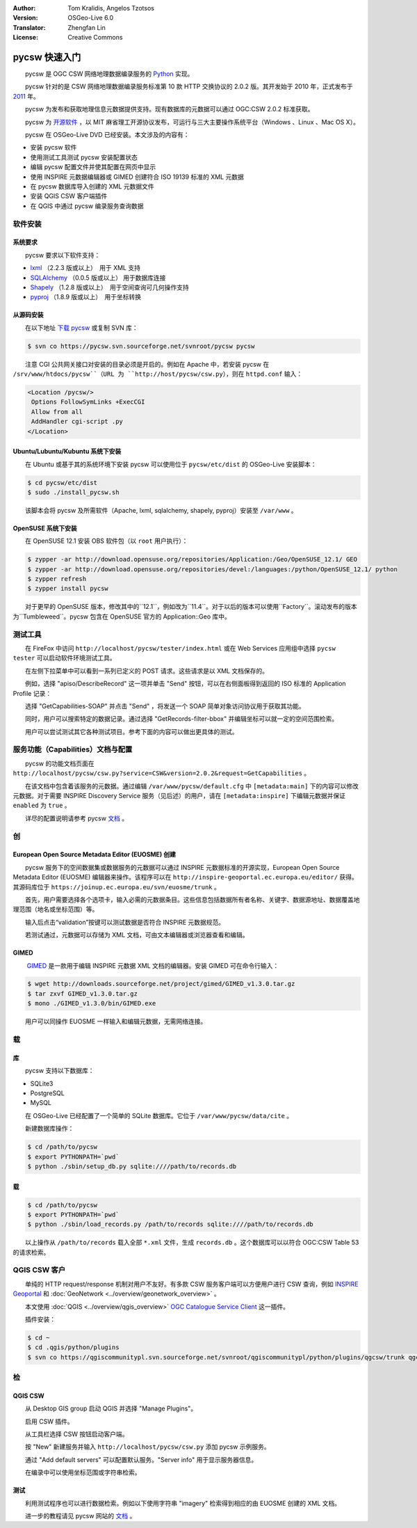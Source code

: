 :Author: Tom Kralidis, Angelos Tzotsos
:Version: OSGeo-Live 6.0
:Translator: Zhengfan Lin
:License: Creative Commons

.. image:: /images/project_logos/logo-pycsw.png
  :scale: 80 %
  :alt: project logo
  :align: right
  :target: http://pycsw.org/

.. image:: /images/logos/OSGeo_project.png
  :scale: 100
  :alt: OSGeo Project
  :align: right
  :target: http://www.osgeo.org

********************************************************************************
pycsw 快速入门
********************************************************************************

　　pycsw 是 OGC CSW 网络地理数据编录服务的 `Python`_ 实现。

　　pycsw 针对的是 CSW 网络地理数据编录服务标准第 10 款 HTTP 交换协议的 2.0.2 版。其开发始于 2010 年，正式发布于 `2011`_ 年。

　　pycsw 为发布和获取地理信息元数据提供支持。现有数据库的元数据可以通过 OGC:CSW 2.0.2 标准获取。

　　pycsw 为 `开源软件`_ ，以 MIT 麻省理工开源协议发布，可运行与三大主要操作系统平台（Windows 、Linux 、Mac OS X）。

　　pycsw 在 OSGeo-Live DVD 已经安装。本文涉及的内容有：

* 安装 pycsw 软件
* 使用测试工具测试 pycsw 安装配置状态
* 编辑 pycsw 配置文件并使其配置在网页中显示
* 使用 INSPIRE 元数据编辑器或 GIMED 创建符合 ISO 19139 标准的 XML 元数据
* 在 pycsw 数据库导入创建的 XML 元数据文件
* 安装 QGIS CSW 客户端插件
* 在 QGIS 中通过 pycsw 编录服务查询数据

软件安装
============

系统要求
-------------------

　　pycsw 要求以下软件支持：

- `lxml`_ （2.2.3 版或以上）　用于 XML 支持
- `SQLAlchemy`_ （0.0.5 版或以上） 用于数据库连接
- `Shapely`_ （1.2.8 版或以上）　用于空间查询可几何操作支持
- `pyproj`_ （1.8.9 版或以上）　用于坐标转换

从源码安装
----------------------

　　在以下地址 `下载 pycsw`_ 或复制 SVN 库：

.. code-block:: bash

  $ svn co https://pycsw.svn.sourceforge.net/svnroot/pycsw pycsw 

　　注意 CGI 公共网关接口对安装的目录必须是开启的。例如在 Apache 中，若安装 pycsw 在 ``/srv/www/htdocs/pycsw``（URL 为 ``http://host/pycsw/csw.py``），则在 ``httpd.conf`` 输入：

.. code-block:: none

  <Location /pycsw/>
   Options FollowSymLinks +ExecCGI
   Allow from all
   AddHandler cgi-script .py
  </Location>

Ubuntu/Lubuntu/Kubuntu 系统下安装
------------------------------------

　　在 Ubuntu 或基于其的系统环境下安装 pycsw 可以使用位于 ``pycsw/etc/dist`` 的 OSGeo-Live 安装脚本：

.. code-block:: bash

  $ cd pycsw/etc/dist
  $ sudo ./install_pycsw.sh

　　该脚本会将 pycsw 及所需软件（Apache, lxml, sqlalchemy, shapely, pyproj）安装至 ``/var/www`` 。

OpenSUSE 系统下安装
----------------------

　　在 OpenSUSE 12.1 安装 OBS 软件包（以 ``root`` 用户执行）：

.. code-block:: bash

  $ zypper -ar http://download.opensuse.org/repositories/Application:/Geo/OpenSUSE_12.1/ GEO
  $ zypper -ar http://download.opensuse.org/repositories/devel:/languages:/python/OpenSUSE_12.1/ python
  $ zypper refresh
  $ zypper install pycsw

　　对于更早的 OpenSUSE 版本，修改其中的``12.1``，例如改为``11.4``。对于以后的版本可以使用``Factory``。滚动发布的版本为``Tumbleweed``。pycsw 包含在 OpenSUSE 官方的 Application::Geo 库中。

测试工具
==================

　　在 FireFox 中访问 ``http://localhost/pycsw/tester/index.html`` 或在 Web Services 应用组中选择 ``pycsw tester`` 可以启动软件环境测试工具。

.. image:: /images/screenshots/1024x768/pycsw_tester_startup.png
  :scale: 75 %

　　在左侧下拉菜单中可以看到一系列已定义的 POST 请求。这些请求是以 XML 文档保存的。

.. image:: /images/screenshots/1024x768/pycsw_tester_selection.png
  :scale: 75 %

　　例如，选择 "apiso/DescribeRecord" 这一项并单击 "Send" 按钮，可以在右侧面板得到返回的 ISO 标准的 Application Profile 记录：

.. image:: /images/screenshots/1024x768/pycsw_tester_describe_apiso_record.png
  :scale: 75 %

　　选择 "GetCapabilities-SOAP" 并点击 "Send" ，将发送一个 SOAP 简单对象访问协议用于获取其功能。

.. image:: /images/screenshots/1024x768/pycsw_tester_soap_capabillities.png
  :scale: 75 %

　　同时，用户可以搜索特定的数据记录。通过选择 "GetRecords-filter-bbox" 并编辑坐标可以就一定的空间范围检索。

.. image:: /images/screenshots/1024x768/pycsw_tester_getrecords_bbox_filter.png
  :scale: 75 %

　　用户可以尝试测试其它各种测试项目。参考下面的内容可以做出更具体的测试。

服务功能（Capabilities）文档与配置
=======================================

　　pycsw 的功能文档页面在 ``http://localhost/pycsw/csw.py?service=CSW&version=2.0.2&request=GetCapabilities`` 。

　　在该文档中包含着该服务的元数据。通过编辑 ``/var/www/pycsw/default.cfg`` 中 ``[metadata:main]`` 下的内容可以修改元数据。对于需要 INSPIRE Discovery Service 服务（见后述）的用户，请在 ``[metadata:inspire]`` 下编辑元数据并保证 ``enabled`` 为 ``true`` 。

　　详尽的配置说明请参考 pycsw `文档`_ 。

创
=================

European Open Source Metadata Editor (EUOSME) 创建
---------------------------------------------------

　　pycsw 服务下的空间数据集或数据服务的元数据可以通过 INSPIRE 元数据标准的开源实现，European Open Source Metadata Editor (EUOSME) 编辑器来操作。该程序可以在 ``http://inspire-geoportal.ec.europa.eu/editor/`` 获得。其源码库位于 ``https://joinup.ec.europa.eu/svn/euosme/trunk`` 。

　　首先，用户需要选择各个选项卡，输入必需的元数据条目。这些信息包括数据所有者名称、关键字、数据源地址、数据覆盖地理范围（地名或坐标范围）等。

.. image:: /images/screenshots/1024x768/pycsw_euosme_metadata_input.png
  :scale: 75 % 

　　输入后点击“validation”按键可以测试数据是否符合 INSPIRE 元数据规范。

.. image:: /images/screenshots/1024x768/pycsw_euosme_save_metadata.png
  :scale: 75 %

　　若测试通过，元数据可以存储为 XML 文档，可由文本编辑器或浏览器查看和编辑。


GIMED
-----------

　　 `GIMED`_ 是一款用于编辑 INSPIRE 元数据 XML 文档的编辑器。安装 GIMED 可在命令行输入：

.. code-block:: bash

  $ wget http://downloads.sourceforge.net/project/gimed/GIMED_v1.3.0.tar.gz
  $ tar zxvf GIMED_v1.3.0.tar.gz
  $ mono ./GIMED_v1.3.0/bin/GIMED.exe

　　用户可以同操作 EUOSME 一样输入和编辑元数据，无需网络连接。

.. image:: /images/screenshots/1024x768/pycsw_gimed.png
  :scale: 75 %


载
================

库
-------------------------

　　pycsw 支持以下数据库：

- SQLite3
- PostgreSQL
- MySQL

　　在 OSGeo-Live 已经配置了一个简单的 SQLite 数据库。它位于 ``/var/www/pycsw/data/cite`` 。

　　新建数据库操作：

.. code-block:: bash

  $ cd /path/to/pycsw
  $ export PYTHONPATH=`pwd`
  $ python ./sbin/setup_db.py sqlite:////path/to/records.db

载
------------------

.. code-block:: bash

  $ cd /path/to/pycsw
  $ export PYTHONPATH=`pwd`
  $ python ./sbin/load_records.py /path/to/records sqlite:////path/to/records.db

　　以上操作从 ``/path/to/records`` 载入全部 ``*.xml`` 文件，生成 ``records.db`` 。这个数据库可以以符合 OGC:CSW Table 53 的请求检索。


QGIS CSW 客户
============================

　　单纯的 HTTP request/response 机制对用户不友好。有多款 CSW 服务客户端可以方便用户进行 CSW 查询，例如 `INSPIRE Geoportal <http://inspire-geoportal.ec.europa.eu/discovery/discovery/>`_ 和 :doc:`GeoNetwork <../overview/geonetwork_overview>` 。

　　本文使用 :doc:`QGIS <../overview/qgis_overview>` `OGC Catalogue Service Client <https://sourceforge.net/apps/trac/qgiscommunitypl/wiki/qgcsw>`_ 这一插件。

　　插件安装：

.. code-block:: bash

  $ cd ~
  $ cd .qgis/python/plugins
  $ svn co https://qgiscommunitypl.svn.sourceforge.net/svnroot/qgiscommunitypl/python/plugins/qgcsw/trunk qgcsw

检
==============

QGIS CSW
---------------

　　从 Desktop GIS group 启动 QGIS 并选择 "Manage Plugins"。

.. image:: /images/screenshots/1024x768/pycsw_qgis_plugin.png
  :scale: 75 %

　　启用 CSW 插件。

.. image:: /images/screenshots/1024x768/pycsw_qgis_plugin_enable.png
  :scale: 75 %

　　从工具栏选择 CSW 按钮启动客户端。

.. image:: /images/screenshots/1024x768/pycsw_qgis_csw_plugin_open.png
  :scale: 75 %

　　按 "New" 新建服务并输入 ``http://localhost/pycsw/csw.py`` 添加 pycsw 示例服务。

.. image:: /images/screenshots/1024x768/pycsw_qgis_csw_plugin_add_server.png
  :scale: 75 %

　　通过 "Add default servers" 可以配置默认服务。"Server info" 用于显示服务器信息。

.. image:: /images/screenshots/1024x768/pycsw_qgis_csw_plugin_server_info.png
  :scale: 75 %

　　在编录中可以使用坐标范围或字符串检索。

.. image:: /images/screenshots/1024x768/pycsw_qgis_csw_plugin_search.png
  :scale: 75 %

测试
------------------

　　利用测试程序也可以进行数据检索。例如以下使用字符串 "imagery" 检索得到相应的由 EUOSME 创建的 XML 文档。

.. image:: /images/screenshots/1024x768/pycsw_tester_discovery.png
  :scale: 75 %

　　进一步的教程请见 pycsw 网站的 `文档`_ 。

.. _`Python`: http://www.python.org/
.. _`OpenGIS Catalogue Service Implementation Specification`: http://www.opengeospatial.org/standards/cat
.. _`2011`: http://www.kralidis.ca/blog/2011/02/04/help-wanted-baking-a-csw-server-in-python/
.. _`开源软件`: http://www.opensource.org/
.. _`文档`: http://pycsw.org/docs/documentation.html
.. _`lxml`: http://lxml.de/
.. _`SQLAlchemy`: http://www.sqlalchemy.org/
.. _`Shapely`: http://trac.gispython.org/lab/wiki/Shapely
.. _`pyproj`: http://code.google.com/p/pyproj/
.. _`下载 pycsw`: http://pycsw.org/download.html
.. _`GIMED`: http://sourceforge.net/projects/gimed/

